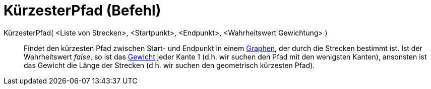 = KürzesterPfad (Befehl)
:page-en: commands/ShortestDistance
ifdef::env-github[:imagesdir: /de/modules/ROOT/assets/images]

KürzesterPfad( <Liste von Strecken>, <Startpunkt>, <Endpunkt>, <Wahrheitswert Gewichtung> )::
  Findet den kürzesten Pfad zwischen Start- und Endpunkt in einem
  https://en.wikipedia.org/wiki/de:Graph_(Graphentheorie)[Graphen], der durch die Strecken bestimmt ist. Ist der
  Wahrheitswert _false_, so ist das https://en.wikipedia.org/wiki/de:Glossar_Graphentheorie#Gewicht[Gewicht] jeder Kante
  1 (d.h. wir suchen den Pfad mit den wenigsten Kanten), ansonsten ist das Gewicht die Länge der Strecken (d.h. wir
  suchen den geometrisch kürzesten Pfad).
